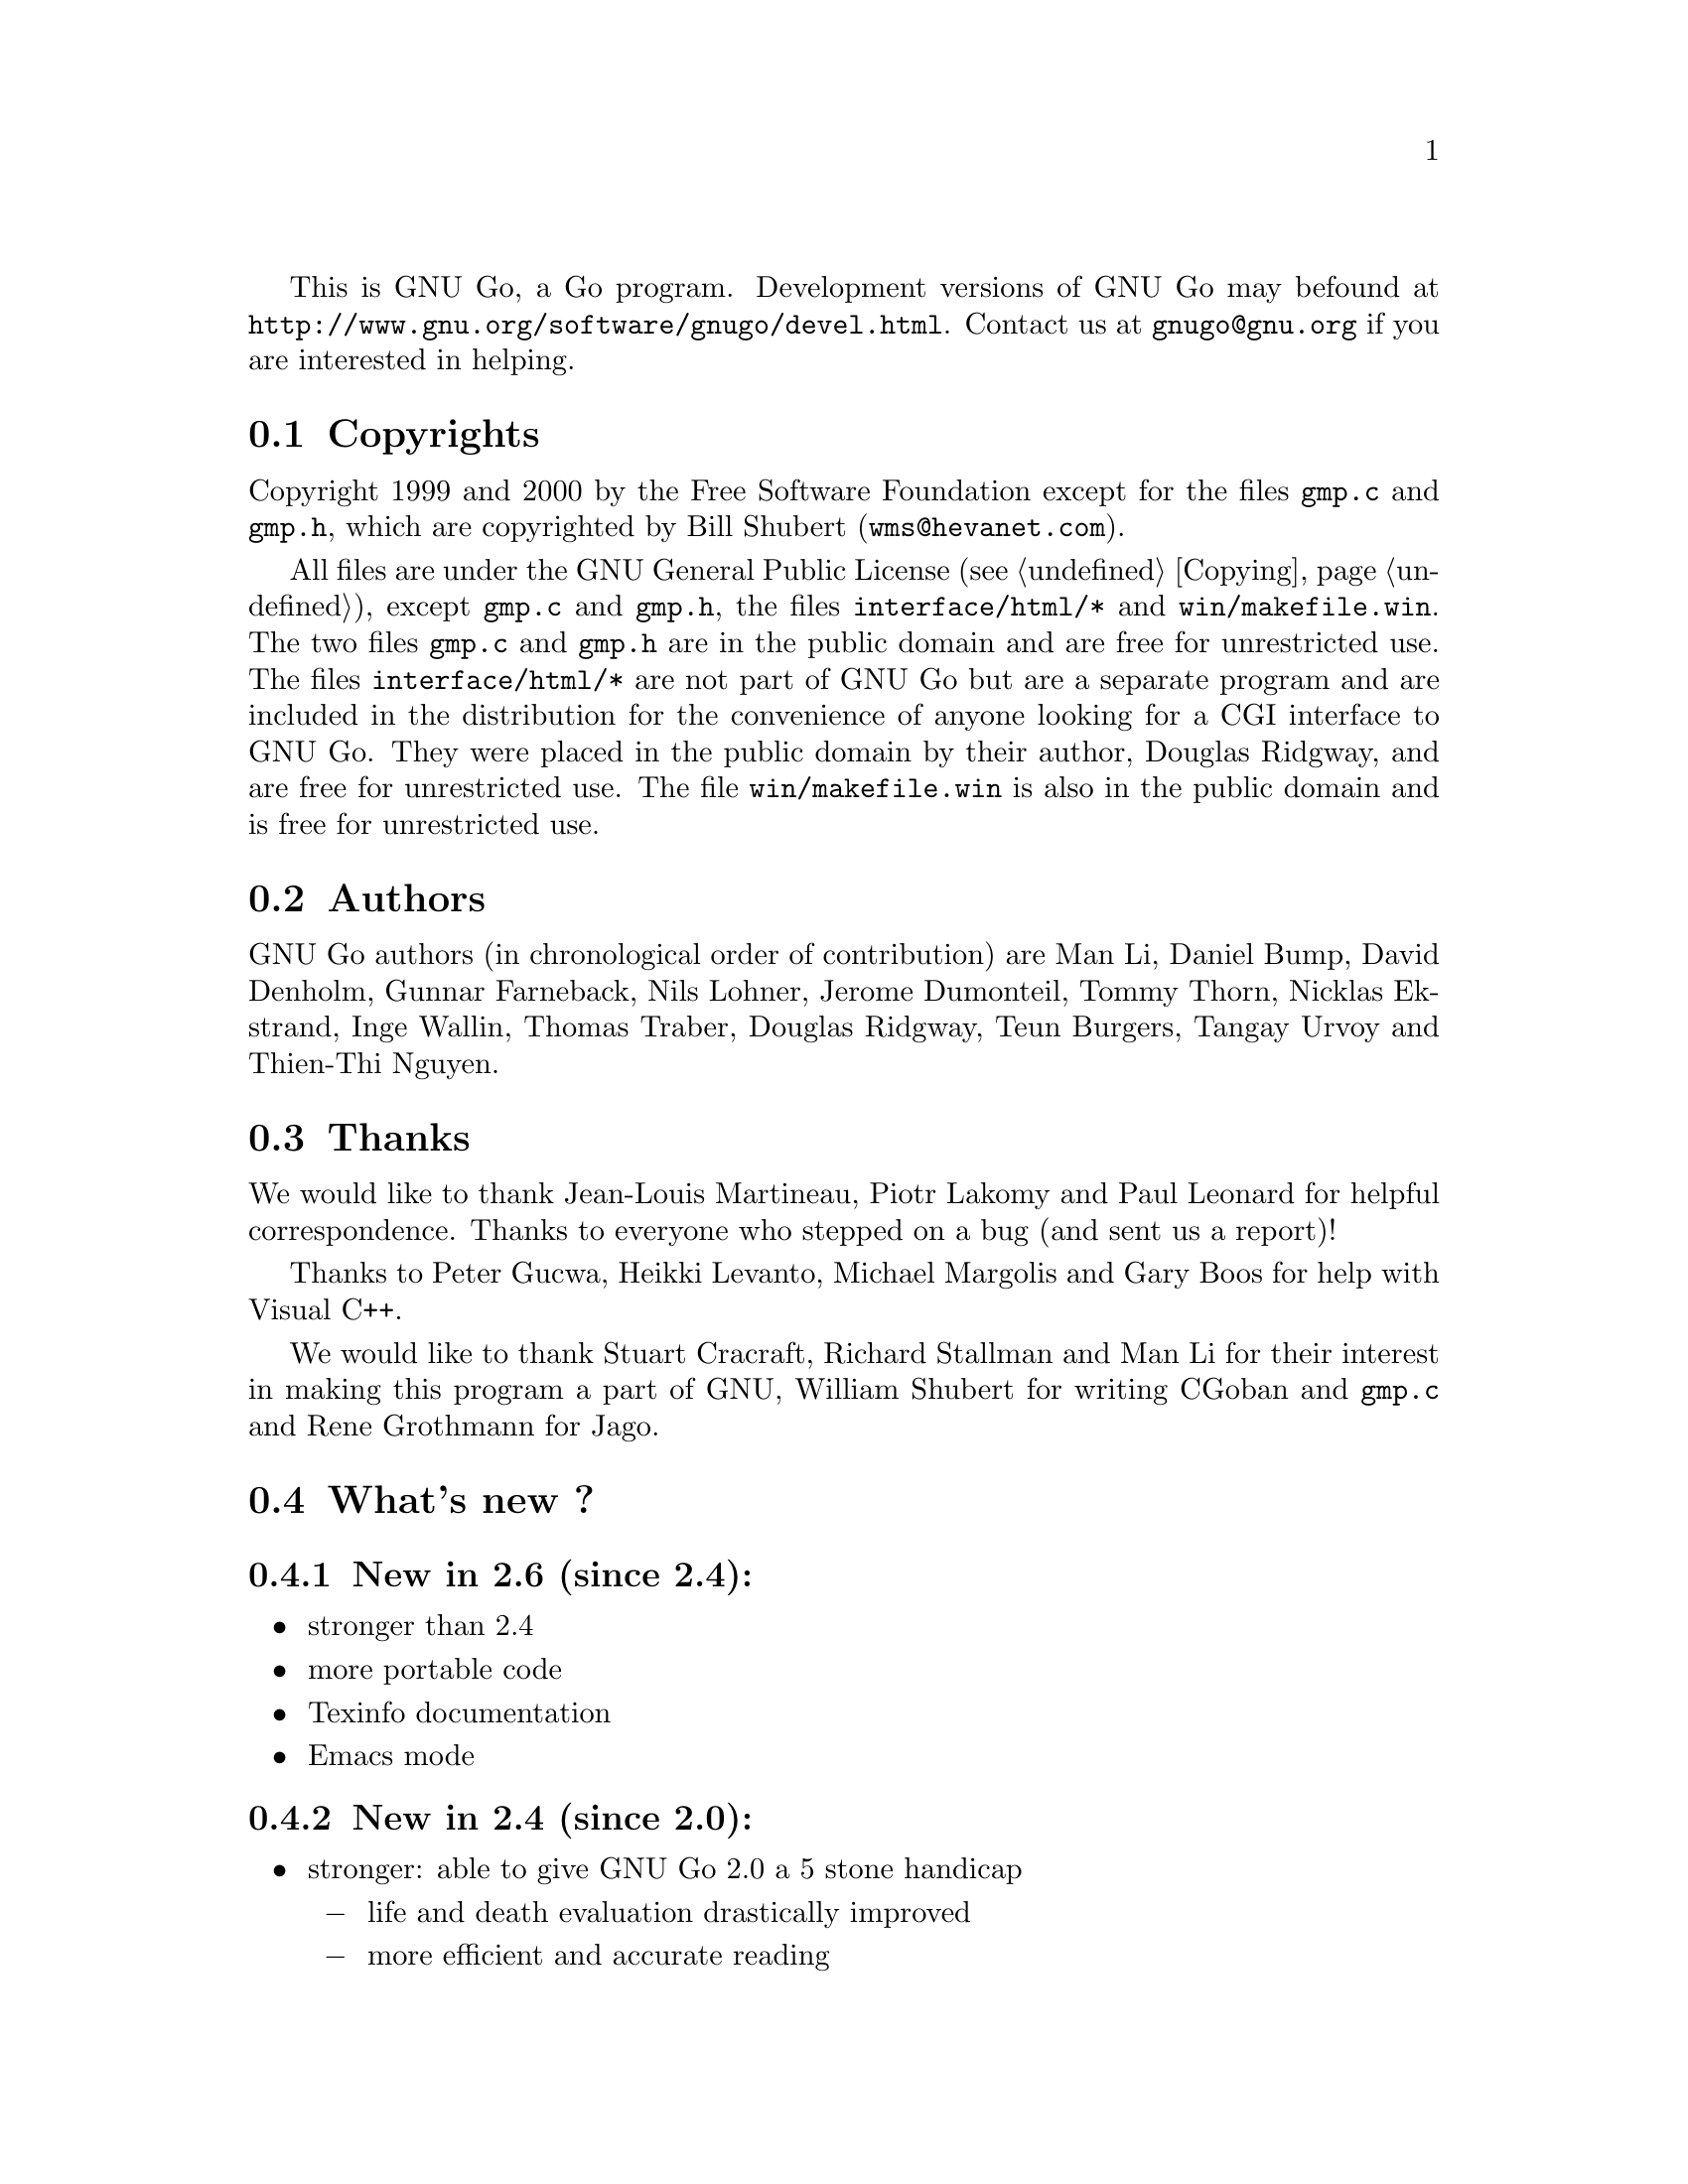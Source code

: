 
This is GNU Go, a Go program. Development versions of GNU Go may be
found at @url{http://www.gnu.org/software/gnugo/devel.html}. Contact
us at @email{gnugo@@gnu.org} if you are interested in helping.

@menu
* Copyright::                   Copyright
* Authors::                     The Authors of GNU Go
* Thanks::			Acknowledgements
* News::                        Enhancements from last version
* TODO::                        The GNU Go Task list 
@end menu

@node    Copyright, Authors, Introduction, Introduction
@comment node-name,    next,     previous,     up
@section Copyrights

Copyright 1999 and 2000 by the Free Software Foundation except for
the files @file{gmp.c} and @file{gmp.h}, which are copyrighted by
Bill Shubert (@email{wms@@hevanet.com}).

All files are under the GNU General Public License (@pxref{Copying}),
except @file{gmp.c} and @file{gmp.h}, the files @file{interface/html/*} and
@file{win/makefile.win}. The two files @file{gmp.c} and @file{gmp.h} are in
the public domain and are free for unrestricted use. The files
@file{interface/html/*} are not part of GNU Go but are a separate program and
are included in the distribution for the convenience of anyone looking for a
CGI interface to GNU Go. They were placed in the public domain by their
author, Douglas Ridgway, and are free for unrestricted use. The file
@file{win/makefile.win} is also in the public domain and is free for
unrestricted use.

@node    Authors, Thanks, Copyright, Introduction
@comment node-name,    next,        previous,     up
@section Authors

GNU Go authors (in chronological order of contribution) are Man Li, Daniel
Bump, David Denholm, Gunnar Farneback, Nils Lohner, Jerome Dumonteil, Tommy
Thorn, Nicklas Ekstrand, Inge Wallin, Thomas Traber, Douglas Ridgway, Teun
Burgers, Tangay Urvoy and Thien-Thi Nguyen.

@node Thanks, News, Authors, Introduction
@comment node-name,    next,        previous,     up
@section Thanks

We would like to thank Jean-Louis Martineau, Piotr Lakomy and Paul
Leonard for helpful correspondence. Thanks to everyone who stepped on a
bug (and sent us a report)!

Thanks to Peter Gucwa, Heikki Levanto, Michael Margolis and Gary Boos
for help with Visual C++.

We would like to thank Stuart Cracraft, Richard Stallman and Man Li for
their interest in making this program a part of GNU, William
Shubert for writing CGoban and @code{gmp.c} and Rene Grothmann for Jago.

@node    News, TODO, Thanks, Introduction
@comment node-name,    next,        previous,     up
@section What's new ?

@subsection New in 2.6 (since 2.4):

@itemize @bullet
@item stronger than 2.4
@item more portable code
@item Texinfo documentation
@item Emacs mode
@end itemize

@subsection New in 2.4 (since 2.0):

@itemize @bullet
@item stronger: able to give GNU Go 2.0 a 5 stone handicap
@itemize @minus
  @item life and death evaluation drastically improved
  @item more efficient and accurate reading
  @item (small) joseki database
  @item takes influence and territory into account
@end itemize
@item Ascii interface as an alternative to CGoban
@item uses GNU configure
@item undo supported
@item man page
@item expanded pattern database
@item autohelpers for patterns
@item joseki library in Smart Go Format
@item fuseki module
@item backfilling and numerous other improvements to reading code
@item algorithms for estimating territory and influence
@item eye_finder module uses a static algorithm for life and death
@item eyeshape database
@item connection database
@item reading code uses Zobrist hashing and other speedups
@item greater modularity
@item documentation of key algorithms
@item expanded support for Smart Go Format
@item various debugging tools
@end itemize

@node TODO,  , News, Introduction
@comment  node-name,  next,  previous,  up
@section The GNU Go Task List

You can help make GNU GO the best Go program.

This is a task-list for anyone who is interested in helping with GNU
Go. If you want to work on such a project you should correspond with
us until we reach a common vision of how the feature will work!

A note about copyright. Before any code can be accepted as a part of
the official release of GNU Go, the Free Software Foundation will want
you to sign a copyright disclaimer. Please contact the GNU Go
maintainer, Daniel Bump (@email{bump@@math.stanford.edu}), to get more
information and the papers to sign.

Below is a list of things YOU could work on. We are already working on
some of these tasks, but don't let that stop you. Please contact us or
the person assigned to task for further discussion.

1. If you can, send us bug FIXES as well as bug reports. If you see
some bad behavior, figure out what causes it, and what to do about
fixing it. And send us a patch! If you find an interesting bug and
cannot tell us how to fix it, we would be happy to have you tell us
about it anyway. Send us the sgf file (if possible) and attach other
relevant information, such as the GNU Go version number. In cases of
assertion failures and segmentation faults we probably want to know
what operating system and compiler you were using, in order to
determine if the problem is platform dependent.

2. Tuning the pattern database. This is a sort of art. It is not
necessary to do any programming to do this since many of the patterns
do not require helpers, or can be handled using autohelpers.

We would like it if a few more Dan level players would learn this skill.

3. The reading code assumes that a string with five liberties is safe.
Sometimes this leads to expanding a dead group into enemy territory, a
simple waste. An improvement in strength would result from giving
heuristics for the strategical viability of a group, based on
moyo/escape route considerations. This is also useful for deciding
whether a cut is reasonable or needs defending against.

4. The escape potential of a group is today estimated by counting
fourth order liberties. While this isn't completely unreasonable, it's
also not accurate enough anymore. An improved implementation might use
pattern matching (with autohelpers to assist with reading) to identify
running moves and ways to break through enclosure.

5. Semeai module is vastly in need of improvement. In fact, semeai can
probably be only analyzed by reading to discover what backfilling is
needed before we can make atari. Also, semeai module should be able to
change the status of dragons.

6. The eye space evaluation doesn't work very well for semi-open
spaces along the edges. An improvement here might require extending
the basic ``local game'' model for life and death analysis, as
described in @xref{Eyes}.

7. The eye space evaluation knows about ``chimeras'', positions where
one player can make two eyes in one move but the opponent also can
destroy both in one move. This information is, however, currently not
used in the higher levels of life and death reasoning. There are also
other interesting positions, such as moves making an eye in sente
(i.e. by threatening to make another eye), that would need some
consideration. For inspiration you may wish to read the paper
``Eyespace Values in Go'' by Howard Landman. The paper is linked from
the GNU Go development web page.

8. The eye space evaluation would also need to learn about local games
ending in various kinds of kos.

9. Life and death reading. The eyespace evaluation is currently
completely static. This has the advantage of being very fast, but
needing a fairly large pattern database. To incorporate various life
and death subtleties in this scheme may require enlarging the pattern
database more than we want and/or being very tricky to get right. An
alternative is to use reading to deal with some of the complications
and then perform static evaluation on the nodes.

10. More life and death reading. One could also consider using reading
to fully play out the local games (@pxref{Eyes}). While this
probably would be too slow to employ in actual play, it would still be
useful for verifying and/or automatically generating the eye space
database. (Inge Wallin has started working on this.)

11. Very much time in the reading is spent counting liberties. It's
possible that the reading could be made faster by keeping track of the
liberty counts while doing and undoing moves. There is, however, a
certain amount of overhead involved here, so a proof of concept would
definitely be necessary.

